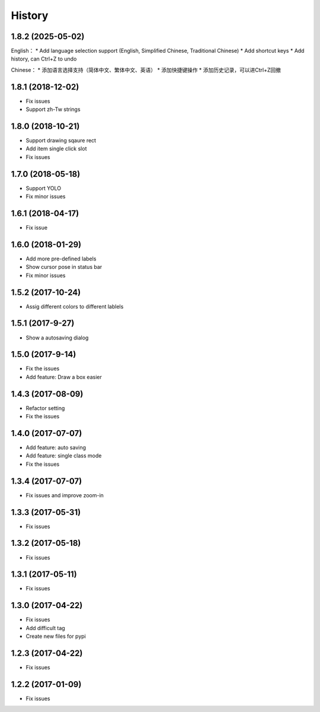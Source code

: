=======
History
=======

1.8.2 (2025-05-02)
------------------
English：
* Add language selection support (English, Simplified Chinese, Traditional Chinese)
* Add shortcut keys
* Add history, can Ctrl+Z to undo

Chinese：
* 添加语言选择支持（简体中文、繁体中文、英语）
* 添加快捷键操作
* 添加历史记录，可以进Ctrl+Z回撤

1.8.1 (2018-12-02)
------------------

* Fix issues
* Support zh-Tw strings


1.8.0 (2018-10-21)
------------------

* Support drawing sqaure rect
* Add item single click slot
* Fix issues

1.7.0 (2018-05-18)
------------------

* Support YOLO
* Fix minor issues


1.6.1 (2018-04-17)
------------------

* Fix issue

1.6.0 (2018-01-29)
------------------

* Add more pre-defined labels
* Show cursor pose in status bar
* Fix minor issues

1.5.2 (2017-10-24)
------------------

* Assig different colors to different lablels

1.5.1 (2017-9-27)
------------------

* Show a autosaving dialog

1.5.0 (2017-9-14)
------------------

* Fix the issues
* Add feature: Draw a box easier


1.4.3 (2017-08-09)
------------------

* Refactor setting
* Fix the issues


1.4.0 (2017-07-07)
------------------

* Add feature: auto saving
* Add feature: single class mode
* Fix the issues

1.3.4 (2017-07-07)
------------------

* Fix issues and improve zoom-in

1.3.3 (2017-05-31)
------------------

* Fix issues

1.3.2 (2017-05-18)
------------------

* Fix issues


1.3.1 (2017-05-11)
------------------

* Fix issues

1.3.0 (2017-04-22)
------------------

* Fix issues
* Add difficult tag
* Create new files for pypi

1.2.3 (2017-04-22)
------------------

* Fix issues

1.2.2 (2017-01-09)
------------------

* Fix issues
